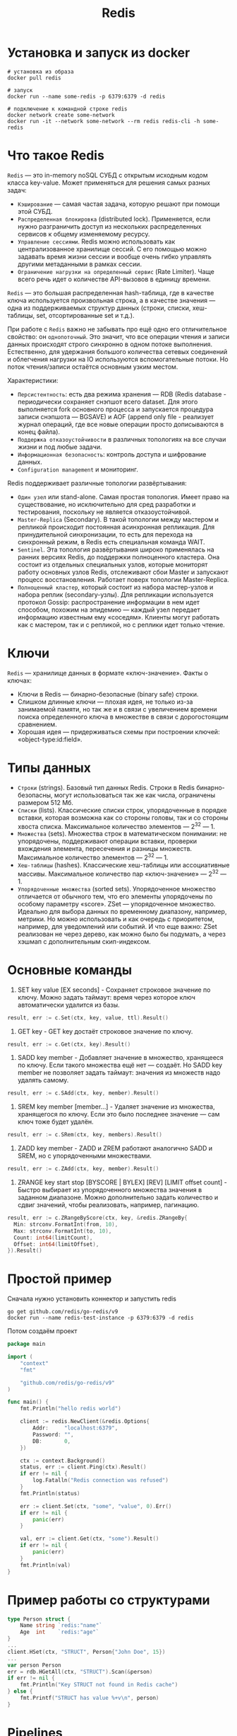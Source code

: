 #+title: Redis

* Установка и запуск из docker
#+begin_src shell
# установка из образа
docker pull redis

# запуск
docker run --name some-redis -p 6379:6379 -d redis

# подключение к командной строке redis
docker network create some-network
docker run -it --network some-network --rm redis redis-cli -h some-redis
#+end_src

* Что такое Redis
=Redis= — это in-memory noSQL СУБД с открытым исходным кодом класса key-value.
Может применяться для решения самых разных задач:
+ =Кэширование= — самая частая задача, которую решают при помощи этой СУБД.
+ =Распределенная блокировка= (distributed lock). Применяется, если нужно разграничить доступ из нескольких распределенных сервисов к общему изменяемому ресурсу.
+ =Управление сессиями=. Redis можно использовать как централизованное хранилище сессий. С его помощью можно задавать время жизни сессии и вообще очень гибко управлять другими метаданными в рамках сессии.
+ =Ограничение нагрузки на определенный сервис= (Rate Limiter). Чаще всего речь идет о количестве API-вызовов в единицу времени.

=Redis= — это большая распределенная hash-таблица, где в качестве ключа используется произвольная строка, а в качестве значения — одна из поддерживаемых структур данных (строки, списки, хеш-таблицы, set, отсортированные set и т.д.).

При работе с =Redis= важно не забывать про ещё одно его отличительное свойство: он ~однопоточный~. Это значит, что все операции чтения и записи данных происходят строго синхронно в одном потоке выполнения. Естественно, для удержания большого количества сетевых соединений и облегчения нагрузки на IO используются вспомогательные потоки. Но поток чтения/запиcи остаётся основным узким местом.

Характеристики:
+ =Персистентность=: есть два режима хранения — RDB (Redis database - периодически сохраняет снэпшот всего dataset. Для этого выполняется fork основного процесса и запускается процедура записи снэпшота — BGSAVE) и AOF (append only file - реализует журнал операций, где все новые операции просто дописываются в конец файла).
+ =Поддержка отказоустойчивости= в различных топологиях на все случаи жизни и под любые задачи.
+ =Информационная безопасность=: контроль доступа и шифрование данных.
+ =Configuration management= и мониторинг.

Redis поддерживает различные топологии развёртывания:
+ =Один узел= или stand-alone. Самая простая топология. Имеет право на существование, но исключительно для сред разработки и тестирования, поскольку не является отказоустойчивой.
+ =Master-Replica= (Secondary). В такой топологии между мастером и репликой происходит постоянная асинхронная репликация. Для принудительной синхронизации, то есть для перехода на синхронный режим, в Redis есть специальная команда WAIT.
+ =Sentinel=. Эта топология развёртывания широко применялась на ранних версиях Redis, до поддержки полноценного кластера. Она состоит из отдельных специальных узлов, которые мониторят работу основных узлов Redis, отслеживают сбои Master и запускают процесс восстановления. Работает поверх топологии Master-Replica.
+ =Полноценный кластер=, который состоит из набора мастер-узлов и набора реплик (secondary-узлы). Для репликации используется протокол Gossip: распространение информации в нем идет способом, похожим на эпидемию — каждый узел передает информацию известным ему «соседям». Клиенты могут работать как с мастером, так и с репликой, но с реплики идет только чтение.

* Ключи
=Redis= — хранилище данных в формате «ключ-значение».
Факты о ключах:
- Ключи в Redis — бинарно-безопасные (binary safe) строки.
- Слишком длинные ключи — плохая идея, не только из-за занимаемой памяти, но так же и в связи с увеличением времени поиска определенного ключа в множестве в связи с дорогостоящим сравнением.
- Хорошая идея — придерживаться схемы при построении ключей: «object-type:id:field».

* Типы данных
- =Строки= (strings). Базовый тип данных Redis. Строки в Redis бинарно-безопасны, могут использоваться так же как числа, ограничены размером 512 Мб.
- =Списки= (lists). Классические списки строк, упорядоченные в порядке вставки, которая возможна как со стороны головы, так и со стороны хвоста списка. Максимальное количество элементов — 2^32 — 1.
- =Множества= (sets). Множества строк в математическом понимании: не упорядочены, поддерживают операции вставки, проверки вхождения элемента, пересечения и разницы множеств. Максимальное количество элементов — 2^32 — 1.
- =Хеш-таблицы= (hashes). Классические хеш-таблицы или ассоциативные массивы. Максимальное количество пар «ключ-значение» — 2^32 — 1.
- =Упорядоченные множества= (sorted sets). Упорядоченное множество отличается от обычного тем, что его элементы упорядочены по особому параметру «score». ZSet — упорядоченное множество. Идеально для выбора данных по временному диапазону, например, метрики. Но можно использовать и как очередь с приоритетом, например, для уведомлений или событий. И что еще важно: ZSet реализован не через дерево, как можно было бы подумать, а через хэшмап с дополнительным скип-индексом.

* Основные команды
1. SET key value [EX seconds] - Сохраняет строковое значение по ключу. Можно задать таймаут: время через которое ключ автоматически удалится из базы.
#+begin_src go
result, err := c.Set(ctx, key, value, ttl).Result()
#+end_src

2. GET key - GET key достаёт строковое значение по ключу.
#+begin_src go
result, err := c.Get(ctx, key).Result()
#+end_src

3. SADD key member - Добавляет значение в множество, хранящееся по ключу. Если такого множества ещё нет — создаёт. Но SADD key member не позволяет задать таймаут: значения из множеств надо удалять самому.
#+begin_src go
result, err := c.SAdd(ctx, key, member).Result()
#+end_src

4. SREM key member [member...] - Удаляет значение из множества, хранящегося по ключу. Если это было последнее значение — сам ключ тоже будет удалён.
#+begin_src go
result, err := c.SRem(ctx, key, members).Result()
#+end_src

5. ZADD key member - ZADD и ZREM работают аналогично SADD и SREM, но с упорядоченными множествами.
#+begin_src go
result, err := c.ZAdd(ctx, key, member).Result()
#+end_src

6. ZRANGE key start stop [BYSCORE | BYLEX] [REV] [LIMIT offset count] - Быстро выбирает из упорядоченного множества значения в заданном диапазоне. Можно дополнительно задать количество и сдвиг значений, чтобы реализовать, например, пагинацию.
#+begin_src go
result, err := c.ZRangeByScore(ctx, key, &redis.ZRangeBy{
  Min: strconv.FormatInt(from, 10),
  Max: strconv.FormatInt(to, 10),
  Count: int64(limitCount),
  Offset: int64(limitOffset),
}).Result()
#+end_src

* Простой пример
Сначала нужно установить коннектор и запустить redis
#+begin_src shell
go get github.com/redis/go-redis/v9
docker run --name redis-test-instance -p 6379:6379 -d redis
#+end_src

Потом создаём проект
#+begin_src go
package main

import (
	"context"
	"fmt"

	"github.com/redis/go-redis/v9"
)

func main() {
	fmt.Println("hello redis world")

	client := redis.NewClient(&redis.Options{
		Addr:     "localhost:6379",
		Password: "",
		DB:       0,
	})

	ctx := context.Background()
	status, err := client.Ping(ctx).Result()
    if err != nil {
        log.Fatalln("Redis connection was refused")
    }
    fmt.Println(status)

	err := client.Set(ctx, "some", "value", 0).Err()
	if err != nil {
		panic(err)
	}

	val, err := client.Get(ctx, "some").Result()
	if err != nil {
		panic(err)
	}
	fmt.Println(val)
}
#+end_src

* Пример работы со структурами
#+begin_src go
type Person struct {
    Name string `redis:"name"`
    Age  int    `redis:"age"`
}
...
client.HSet(ctx, "STRUCT", Person{"John Doe", 15})
...
var person Person
err = rdb.HGetAll(ctx, "STRUCT").Scan(&person)
if err != nil {
	fmt.Println("Key STRUCT not found in Redis cache")
} else {
	fmt.Printf("STRUCT has value %+v\n", person)
}
#+end_src

* Pipelines
Позволяет выполнить несколько команд в одной операции
#+begin_src go
pipe := rdb.Pipeline()

incr := pipe.Incr(ctx, "pipeline_counter")
pipe.Expire(ctx, "pipeline_counter", time.Hour)

cmds, err := pipe.Exec(ctx)
if err != nil {
	panic(err)
}

// The value is available only after Exec is called.
fmt.Println(incr.Val())
#+end_src

или можно использовать замыкание. В cmds содержится результат выполненных операций.
#+begin_src go
var incr *redis.IntCmd

cmds, err := rdb.Pipelined(ctx, func(pipe redis.Pipeliner) error {
	incr = pipe.Incr(ctx, "pipelined_counter")
	pipe.Expire(ctx, "pipelined_counter", time.Hour)
	return nil
})
if err != nil {
	panic(err)
}

for _, cmd := range cmds {
    fmt.Println(cmd.(*redis.StringCmd).Val())
}

// The value is available only after the pipeline is executed.
fmt.Println(incr.Val())
#+end_src

* Транзакции
Используя транзакции, вы можете отслеживать изменения в ключах и выполнять конвейер только в том случае, если отслеживаемые ключи не были изменены другим клиентом. Такой метод разрешения конфликтов также известен как оптимистическая блокировка.
#+begin_src
WATCH mykey

val = GET mykey
val = val + 1

MULTI
SET mykey $val
EXEC
#+end_src

Можно использовать транзакционные конвейеры с Watch.
#+begin_src go
// Redis transactions use optimistic locking.
const maxRetries = 1000

// Increment transactionally increments the key using GET and SET commands.
func increment(key string) error {
	// Transactional function.
	txf := func(tx *redis.Tx) error {
		// Get the current value or zero.
		n, err := tx.Get(ctx, key).Int()
		if err != nil && err != redis.Nil {
			return err
		}

		// Actual operation (local in optimistic lock).
		n++

		// Operation is commited only if the watched keys remain unchanged.
		_, err = tx.TxPipelined(ctx, func(pipe redis.Pipeliner) error {
			pipe.Set(ctx, key, n, 0)
			return nil
		})
		return err
	}

    // Retry if the key has been changed.
	for i := 0; i < maxRetries; i++ {
		err := rdb.Watch(ctx, txf, key)
		if err == nil {
			// Success.
			return nil
		}
		if err == redis.TxFailedErr {
			// Optimistic lock lost. Retry.
			continue
		}
		// Return any other error.
		return err
	}

	return errors.New("increment reached maximum number of retries")
}
#+end_src

* Transaction pipelines
Позволяет клиенту Redis отправлять несколько запросов на сервер, не дожидаясь ответов и читая их все сразу.
#+begin_src go
pipe := db.Client.TxPipeline()
pipe.Set(Ctx, "language", "golang")
pipe.Set(Ctx, "year", 2009)
results, err := pipe.Exec()
#+end_src
